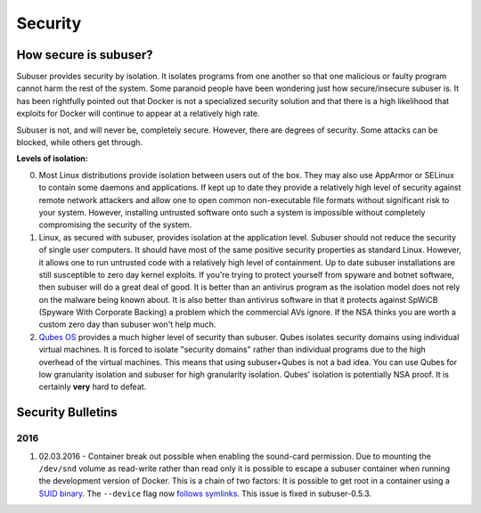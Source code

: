 Security
========

How secure is subuser?
----------------------

Subuser provides security by isolation.  It isolates programs from one another so that one malicious or faulty program cannot harm the rest of the system.  Some paranoid people have been wondering just how secure/insecure subuser is.  It has been rightfully pointed out that Docker is not a specialized security solution and that there is a high likelihood that exploits for Docker will continue to appear at a relatively high rate.

Subuser is not, and will never be, completely secure.  However, there are degrees of security.  Some attacks can be blocked, while others get through.

**Levels of isolation:**

0. Most Linux distributions provide isolation between users out of the box.  They may also use AppArmor or SELinux to contain some daemons and applications.  If kept up to date they provide a relatively high level of security against remote network attackers and allow one to open common non-executable file formats without significant risk to your system.  However, installing untrusted software onto such a system is impossible without completely compromising the security of the system.

1. Linux, as secured with subuser, provides isolation at the application level.  Subuser should not reduce the security of single user computers.  It should have most of the same positive security properties as standard Linux.  However, it allows one to run untrusted code with a relatively high level of containment.  Up to date subuser installations are still susceptible to zero day kernel exploits.  If you're trying to protect yourself from spyware and botnet software, then subuser will do a great deal of good. It is better than an antivirus program as the isolation model does not rely on the malware being known about.  It is also better than antivirus software in that it protects against SpWiCB (Spyware With Corporate Backing) a problem which the commercial AVs ignore. If the NSA thinks you are worth a custom zero day than subuser won't help much.

2. `Qubes OS <https://qubes-os.org>`_ provides a much higher level of security than subuser.  Qubes isolates security domains using individual virtual machines. It is forced to isolate "security domains" rather than individual programs due to the high overhead of the virtual machines.  This means that using subuser+Qubes is not a bad idea. You can use Qubes for low granularity isolation and subuser for high granularity isolation. Qubes' isolation is potentially NSA proof.  It is certainly **very** hard to defeat.

Security Bulletins
------------------

2016
^^^^

1. 02.03.2016 - Container break out possible when enabling the sound-card permission. Due to mounting the ``/dev/snd`` volume as read-write rather than read only it is possible to escape a subuser container when running the development version of Docker. This is a chain of two factors: It is possible to get root in a container using a `SUID binary <https://github.com/subuser-security/subuser/issues/229>`_.  The ``--device`` flag now `follows symlinks <https://github.com/docker/docker/pull/20684#discussion_r54466051>`_. This issue is fixed in subuser-0.5.3.

